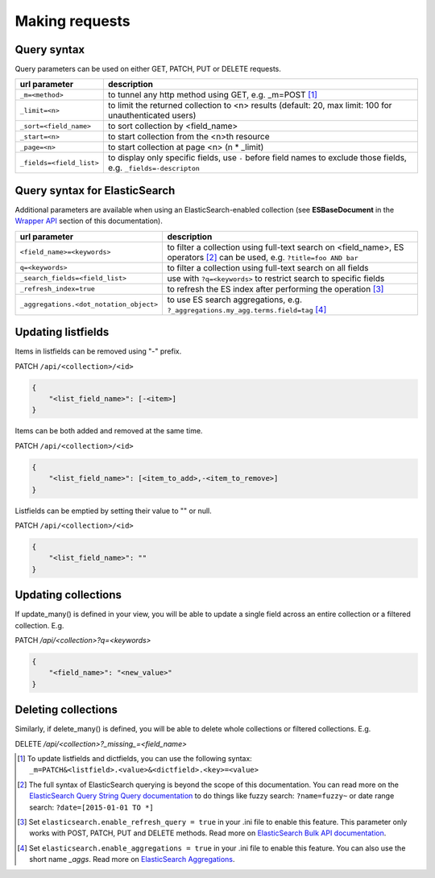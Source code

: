 Making requests
===============


Query syntax
------------

Query parameters can be used on either GET, PATCH, PUT or DELETE requests.

===============================             ===========
url parameter                               description
===============================             ===========
``_m=<method>``                             to tunnel any http method using GET, e.g. _m=POST [#]_
``_limit=<n>``                              to limit the returned collection to <n> results (default: 20, max limit: 100 for unauthenticated users)
``_sort=<field_name>``                      to sort collection by <field_name>
``_start=<n>``                              to start collection from the <n>th resource
``_page=<n>``                               to start collection at page <n> (n * _limit)
``_fields=<field_list>``                    to display only specific fields, use ``-`` before field names to exclude those fields, e.g. ``_fields=-descripton``
===============================             ===========


Query syntax for ElasticSearch
------------------------------

Additional parameters are available when using an ElasticSearch-enabled collection (see **ESBaseDocument** in the `Wrapper API <database_backends.html#wrapper-api>`_ section of this documentation).

========================================            ===========
url parameter                                       description
========================================            ===========
``<field_name>=<keywords>``                         to filter a collection using full-text search on <field_name>, ES operators [#]_ can be used, e.g. ``?title=foo AND bar``
``q=<keywords>``                                    to filter a collection using full-text search on all fields
``_search_fields=<field_list>``                     use with ``?q=<keywords>`` to restrict search to specific fields
``_refresh_index=true``                             to refresh the ES index after performing the operation [#]_
``_aggregations.<dot_notation_object>``             to use ES search aggregations, e.g. ``?_aggregations.my_agg.terms.field=tag`` [#]_
========================================            ===========

Updating listfields
-------------------

Items in listfields can be removed using "-" prefix.

PATCH ``/api/<collection>/<id>``

.. code-block:: json

    {
        "<list_field_name>": [-<item>]
    }

Items can be both added and removed at the same time.

PATCH ``/api/<collection>/<id>``

.. code-block:: json

    {
        "<list_field_name>": [<item_to_add>,-<item_to_remove>]
    }

Listfields can be emptied by setting their value to "" or null.

PATCH ``/api/<collection>/<id>``

.. code-block:: json

    {
        "<list_field_name>": ""
    }


Updating collections
--------------------

If update_many() is defined in your view, you will be able to update a single field across an entire collection or a filtered collection. E.g.

PATCH `/api/<collection>?q=<keywords>`

.. code-block:: json

    {
        "<field_name>": "<new_value>"
    }


Deleting collections
--------------------

Similarly, if delete_many() is defined, you will be able to delete whole collections or filtered collections. E.g.

DELETE `/api/<collection>?_missing_=<field_name>`


.. [#] To update listfields and dictfields, you can use the following syntax: ``_m=PATCH&<listfield>.<value>&<dictfield>.<key>=<value>``
.. [#] The full syntax of ElasticSearch querying is beyond the scope of this documentation. You can read more on the `ElasticSearch Query String Query documentation <http://www.elastic.co/guide/en/elasticsearch/reference/1.x/query-dsl-query-string-query.html>`_ to do things like fuzzy search: ``?name=fuzzy~`` or date range search: ``?date=[2015-01-01 TO *]``
.. [#] Set ``elasticsearch.enable_refresh_query = true`` in your .ini file to enable this feature. This parameter only works with POST, PATCH, PUT and DELETE methods. Read more on `ElasticSearch Bulk API documentation <https://www.elastic.co/guide/en/elasticsearch/reference/current/docs-bulk.html#bulk-refresh>`_.
.. [#] Set ``elasticsearch.enable_aggregations = true`` in your .ini file to enable this feature. You can also use the short name `_aggs`. Read more on `ElasticSearch Aggregations <https://www.elastic.co/guide/en/elasticsearch/reference/current/search-aggregations.html>`_.
